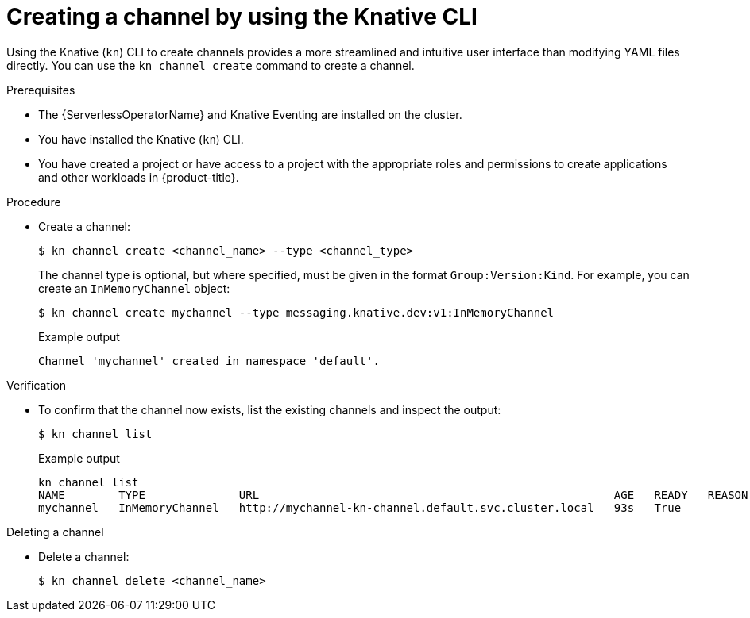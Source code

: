 // Module included in the following assemblies:
//
//  * /serverless/develop/serverless-creating-channels.adoc

:_mod-docs-content-type: PROCEDURE
[id="serverless-create-channel-kn_{context}"]
= Creating a channel by using the Knative CLI

Using the Knative (`kn`) CLI to create channels provides a more streamlined and intuitive user interface than modifying YAML files directly. You can use the `kn channel create` command to create a channel.

.Prerequisites

* The {ServerlessOperatorName} and Knative Eventing are installed on the cluster.
* You have installed the Knative (`kn`) CLI.
* You have created a project or have access to a project with the appropriate roles and permissions to create applications and other workloads in {product-title}.

.Procedure

* Create a channel:
+
[source,terminal]
----
$ kn channel create <channel_name> --type <channel_type>
----
+
The channel type is optional, but where specified, must be given in the format `Group:Version:Kind`.
For example, you can create an `InMemoryChannel` object:
+
[source,terminal]
----
$ kn channel create mychannel --type messaging.knative.dev:v1:InMemoryChannel
----
+
.Example output
[source,terminal]
----
Channel 'mychannel' created in namespace 'default'.
----

.Verification

* To confirm that the channel now exists, list the existing channels and inspect the output:
+
[source,terminal]
----
$ kn channel list
----
+
.Example output
[source,terminal]
----
kn channel list
NAME        TYPE              URL                                                     AGE   READY   REASON
mychannel   InMemoryChannel   http://mychannel-kn-channel.default.svc.cluster.local   93s   True
----

.Deleting a channel
// split into own module, out of scope for this PR
* Delete a channel:
+
[source,terminal]
----
$ kn channel delete <channel_name>
----
